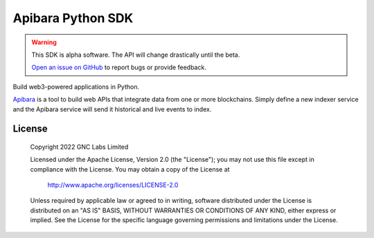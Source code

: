 Apibara Python SDK
==================

.. warning::
    This SDK is alpha software. The API will change drastically until the beta.

    `Open an issue on GitHub <https://github.com/apibara/python-sdk>`_ to report bugs or provide feedback.


Build web3-powered applications in Python. 

`Apibara <https://github.com/apibara/apibara>`_ is a tool to build web APIs that
integrate data from one or more blockchains. Simply define a new indexer service
and the Apibara service will send it historical and live events to index.


License
-------

   Copyright 2022 GNC Labs Limited

   Licensed under the Apache License, Version 2.0 (the "License");
   you may not use this file except in compliance with the License.
   You may obtain a copy of the License at

       http://www.apache.org/licenses/LICENSE-2.0

   Unless required by applicable law or agreed to in writing, software
   distributed under the License is distributed on an "AS IS" BASIS,
   WITHOUT WARRANTIES OR CONDITIONS OF ANY KIND, either express or implied.
   See the License for the specific language governing permissions and
   limitations under the License.
